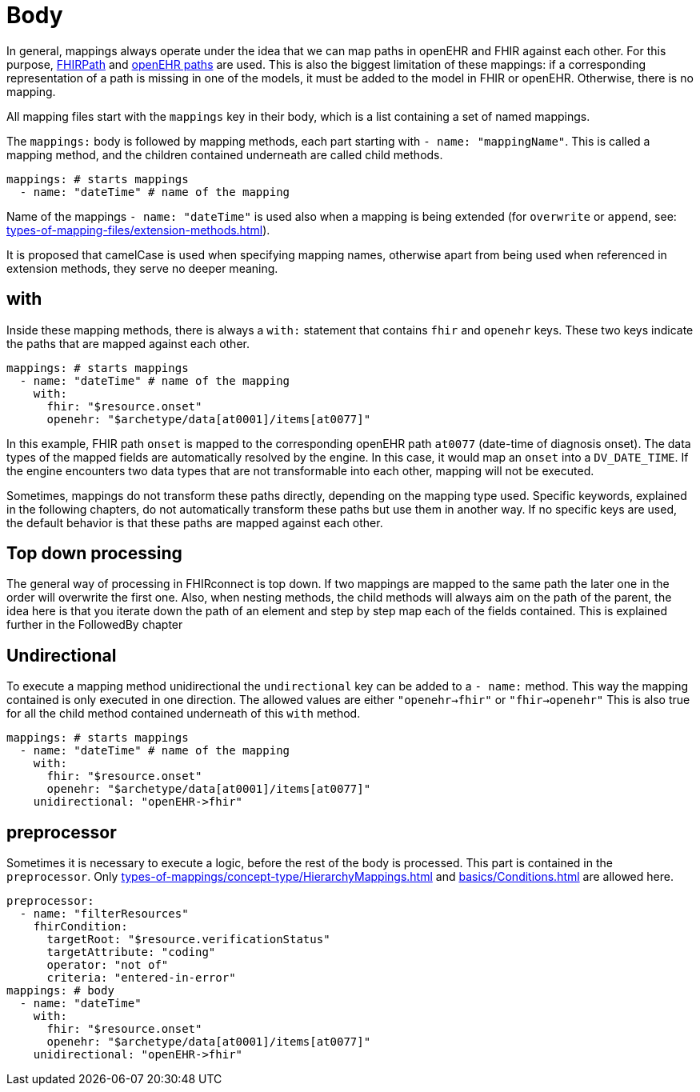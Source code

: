 = Body
:navtitle: Body

In general, mappings always operate under the idea that we can map paths in openEHR and FHIR against each other.
For this purpose, https://build.fhir.org/fhirpath.html[FHIRPath] and https://specifications.openehr.org/releases/BASE/latest/architecture_overview.html#_paths_and_locators[openEHR paths] are used.
This is also the biggest limitation of these mappings: if a corresponding representation of a path is missing in
one of the models, it must be added to the model in FHIR or openEHR. Otherwise, there is no mapping.

All mapping files start with the `mappings` key in their body, which is a list containing
a set of named mappings.

The `mappings:` body is followed by mapping methods, each part starting with `- name: "mappingName"`.
This is called a mapping method, and the children contained underneath are called child methods.

[source,yaml]
----
mappings: # starts mappings
  - name: "dateTime" # name of the mapping
----

Name of the mappings `- name: "dateTime"` is used also when a mapping is being extended
(for `overwrite` or `append`, see: xref:types-of-mapping-files/extension-methods.adoc[]).

It is proposed that camelCase is used when specifying mapping names, otherwise apart from being used when referenced
in extension methods, they serve no deeper meaning.

== with
Inside these mapping methods, there is always a `with:` statement that contains `fhir` and `openehr` keys.
These two keys indicate the paths that are mapped against each other.

[source,yaml]
----
mappings: # starts mappings
  - name: "dateTime" # name of the mapping
    with:
      fhir: "$resource.onset"
      openehr: "$archetype/data[at0001]/items[at0077]"
----

In this example, FHIR path `onset` is mapped to the corresponding openEHR path `at0077`
(date-time of diagnosis onset). The data types of the mapped fields are automatically resolved by
the engine. In this case, it would map an `onset` into a `DV_DATE_TIME`. If the engine
encounters two data types that are not transformable into each other, mapping will not be executed.

Sometimes, mappings do not transform these paths directly, depending on the mapping type used.
Specific keywords, explained in the following chapters, do not automatically transform these paths
but use them in another way. If no specific keys are used, the default behavior is that these paths
are mapped against each other.

== Top down processing
The general way of processing in FHIRconnect is top down. If two mappings are mapped to the same path
the later one in the order will overwrite the first one.
Also, when nesting methods, the child methods will always aim on the path of the parent, the idea here is
that you iterate down the path of an element and step by step map each of the fields contained. This is explained
further in the FollowedBy chapter

== Undirectional
To execute a mapping method unidirectional the `undirectional` key can be added to a `- name:` method. This way
the mapping contained is only executed in one direction. The allowed values are either
`"openehr->fhir"` or `"fhir->openehr"` This is also true for all the child method contained
underneath of this `with` method.

[source,yaml]
----
mappings: # starts mappings
  - name: "dateTime" # name of the mapping
    with:
      fhir: "$resource.onset"
      openehr: "$archetype/data[at0001]/items[at0077]"
    unidirectional: "openEHR->fhir"
----


== preprocessor
Sometimes it is necessary to execute a logic, before the rest of the body is processed. This part
is contained in the `preprocessor`. Only  xref:types-of-mappings/concept-type/HierarchyMappings.adoc[] and xref:basics/Conditions.adoc[]
are allowed here.

[source,yaml]
----
preprocessor:
  - name: "filterResources"
    fhirCondition:
      targetRoot: "$resource.verificationStatus"
      targetAttribute: "coding"
      operator: "not of"
      criteria: "entered-in-error"
mappings: # body
  - name: "dateTime"
    with:
      fhir: "$resource.onset"
      openehr: "$archetype/data[at0001]/items[at0077]"
    unidirectional: "openEHR->fhir"
----
